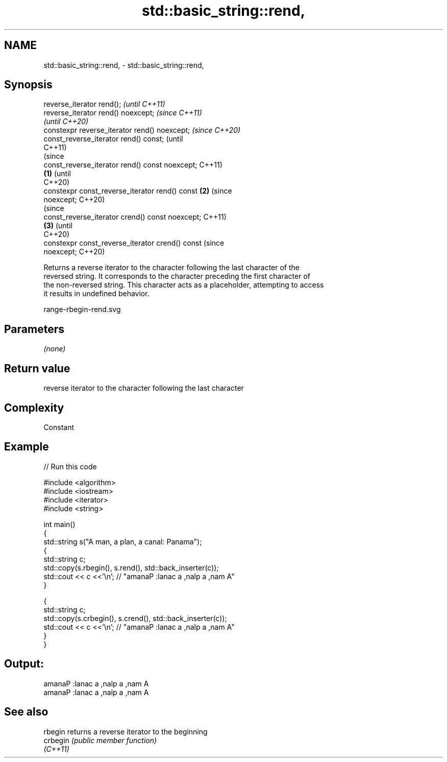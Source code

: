 .TH std::basic_string::rend, 3 "2021.11.17" "http://cppreference.com" "C++ Standard Libary"
.SH NAME
std::basic_string::rend, \- std::basic_string::rend,

.SH Synopsis

   reverse_iterator rend();                               \fI(until C++11)\fP
   reverse_iterator rend() noexcept;                      \fI(since C++11)\fP
                                                          \fI(until C++20)\fP
   constexpr reverse_iterator rend() noexcept;            \fI(since C++20)\fP
   const_reverse_iterator rend() const;                                 (until
                                                                        C++11)
                                                                        (since
   const_reverse_iterator rend() const noexcept;                        C++11)
                                                  \fB(1)\fP                   (until
                                                                        C++20)
   constexpr const_reverse_iterator rend() const      \fB(2)\fP               (since
   noexcept;                                                            C++20)
                                                                                (since
   const_reverse_iterator crend() const noexcept;                               C++11)
                                                          \fB(3)\fP                   (until
                                                                                C++20)
   constexpr const_reverse_iterator crend() const                               (since
   noexcept;                                                                    C++20)

   Returns a reverse iterator to the character following the last character of the
   reversed string. It corresponds to the character preceding the first character of
   the non-reversed string. This character acts as a placeholder, attempting to access
   it results in undefined behavior.

   range-rbegin-rend.svg

.SH Parameters

   \fI(none)\fP

.SH Return value

   reverse iterator to the character following the last character

.SH Complexity

   Constant

.SH Example


// Run this code

 #include <algorithm>
 #include <iostream>
 #include <iterator>
 #include <string>

 int main()
 {
   std::string s("A man, a plan, a canal: Panama");
   {
     std::string c;
     std::copy(s.rbegin(), s.rend(), std::back_inserter(c));
     std::cout << c <<'\\n'; // "amanaP :lanac a ,nalp a ,nam A"
   }

   {
     std::string c;
     std::copy(s.crbegin(), s.crend(), std::back_inserter(c));
     std::cout << c <<'\\n'; // "amanaP :lanac a ,nalp a ,nam A"
   }
 }

.SH Output:

 amanaP :lanac a ,nalp a ,nam A
 amanaP :lanac a ,nalp a ,nam A

.SH See also

   rbegin  returns a reverse iterator to the beginning
   crbegin \fI(public member function)\fP
   \fI(C++11)\fP
